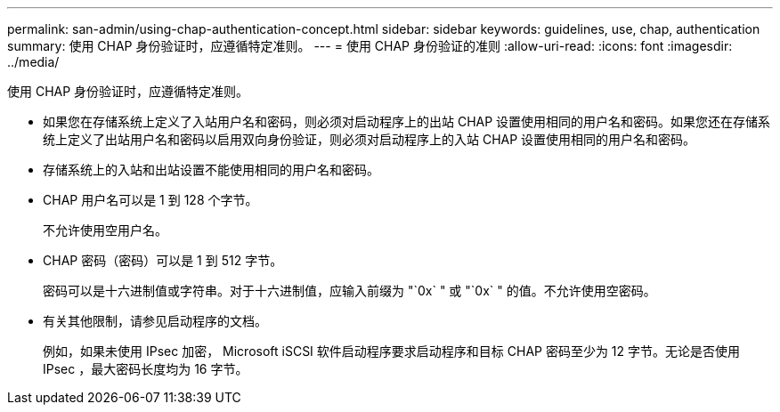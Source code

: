 ---
permalink: san-admin/using-chap-authentication-concept.html 
sidebar: sidebar 
keywords: guidelines, use, chap, authentication 
summary: 使用 CHAP 身份验证时，应遵循特定准则。 
---
= 使用 CHAP 身份验证的准则
:allow-uri-read: 
:icons: font
:imagesdir: ../media/


[role="lead"]
使用 CHAP 身份验证时，应遵循特定准则。

* 如果您在存储系统上定义了入站用户名和密码，则必须对启动程序上的出站 CHAP 设置使用相同的用户名和密码。如果您还在存储系统上定义了出站用户名和密码以启用双向身份验证，则必须对启动程序上的入站 CHAP 设置使用相同的用户名和密码。
* 存储系统上的入站和出站设置不能使用相同的用户名和密码。
* CHAP 用户名可以是 1 到 128 个字节。
+
不允许使用空用户名。

* CHAP 密码（密码）可以是 1 到 512 字节。
+
密码可以是十六进制值或字符串。对于十六进制值，应输入前缀为 "`0x` " 或 "`0x` " 的值。不允许使用空密码。

* 有关其他限制，请参见启动程序的文档。
+
例如，如果未使用 IPsec 加密， Microsoft iSCSI 软件启动程序要求启动程序和目标 CHAP 密码至少为 12 字节。无论是否使用 IPsec ，最大密码长度均为 16 字节。


